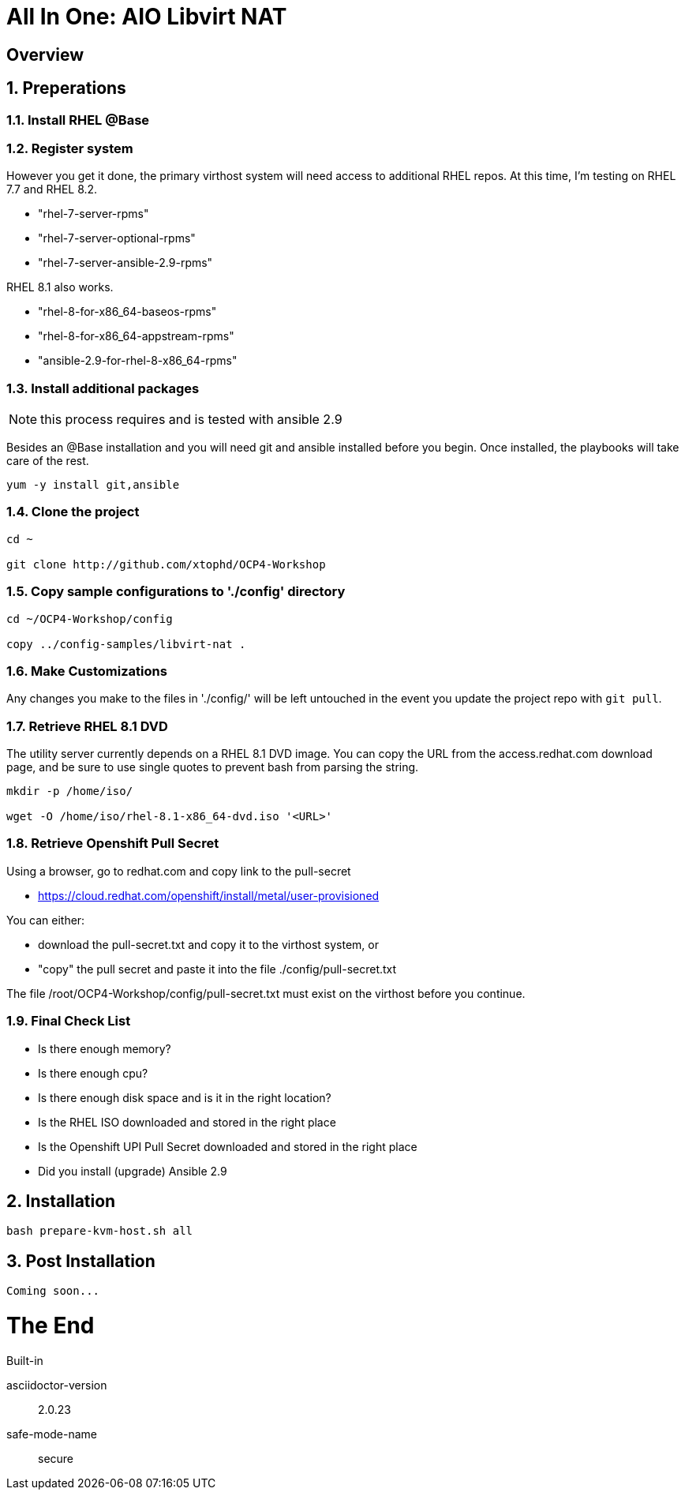 :gitrepo: https://github.com/xtophd/OCP-Workshop
:includedir: _includes
:doctype: book
:sectnums:
:sectnumlevels: 3
ifdef::env-github[]
:tip-caption: :bulb:
:note-caption: :information_source:
:important-caption: :heavy_exclamation_mark:
:caution-caption: :fire:
:warning-caption: :warning:
endif::[]

= All In One: AIO Libvirt NAT

[discrete]
== Overview

== Preperations

=== Install RHEL @Base



=== Register system

However you get it done, the primary virthost system will need access to additional RHEL repos.  At this time, I'm testing on RHEL 7.7 and RHEL 8.2.

    - "rhel-7-server-rpms"
    - "rhel-7-server-optional-rpms"
    - "rhel-7-server-ansible-2.9-rpms"

RHEL 8.1 also works.

    - "rhel-8-for-x86_64-baseos-rpms"
    - "rhel-8-for-x86_64-appstream-rpms"
    - "ansible-2.9-for-rhel-8-x86_64-rpms"
 
=== Install additional packages

NOTE: this process requires and is tested with ansible 2.9

Besides an @Base installation and you will need git and ansible installed before you begin.  Once installed, the playbooks will take care of the rest.

----
yum -y install git,ansible
----

=== Clone the project

----
cd ~

git clone http://github.com/xtophd/OCP4-Workshop
----

=== Copy sample configurations to './config' directory

----
cd ~/OCP4-Workshop/config

copy ../config-samples/libvirt-nat .
----

=== Make Customizations

Any changes you make to the files in './config/' will be left untouched in the event you update the project repo with `git pull`.

=== Retrieve RHEL 8.1 DVD

The utility server currently depends on a RHEL 8.1 DVD image.  You can copy the URL from the access.redhat.com download page, and be sure to use single quotes to prevent bash from parsing the string.

----
mkdir -p /home/iso/

wget -O /home/iso/rhel-8.1-x86_64-dvd.iso '<URL>'
----

=== Retrieve Openshift Pull Secret

Using a browser, go to redhat.com and copy link to the pull-secret

    - https://cloud.redhat.com/openshift/install/metal/user-provisioned

You can either:

    - download the pull-secret.txt and copy it to the virthost system, or
    - "copy" the pull secret and paste it into the file ./config/pull-secret.txt
    
The file /root/OCP4-Workshop/config/pull-secret.txt must exist on the virthost before you continue.

=== Final Check List

    - Is there enough memory?
    - Is there enough cpu?
    - Is there enough disk space and is it in the right location?
    - Is the RHEL ISO downloaded and stored in the right place
    - Is the Openshift UPI Pull Secret downloaded and stored in the right place
    - Did you install (upgrade) Ansible 2.9


== Installation

----
bash prepare-kvm-host.sh all
----

== Post Installation

----
Coming soon...
----

[discrete]
= The End

.Built-in
asciidoctor-version:: {asciidoctor-version}
safe-mode-name:: {safe-mode-name}

////
Always end files with a blank line to avoid include problems.
////
